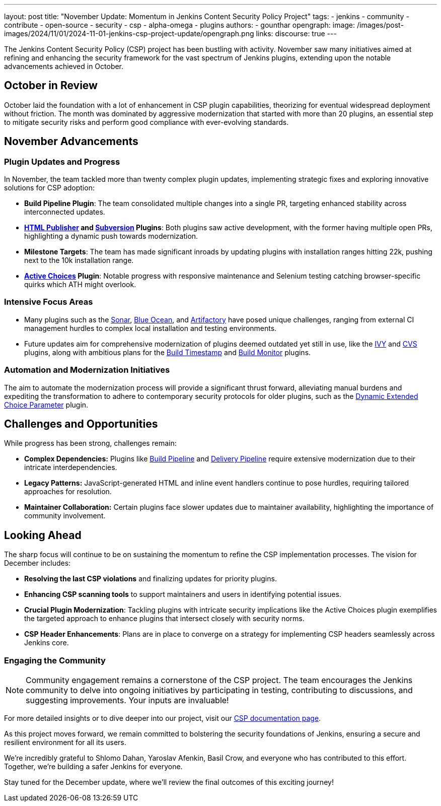 ---
layout: post
title: "November Update: Momentum in Jenkins Content Security Policy Project"
tags:
- jenkins
- community
- contribute
- open-source
- security
- csp
- alpha-omega
- plugins
authors:
- gounthar
opengraph:
  image: /images/post-images/2024/11/01/2024-11-01-jenkins-csp-project-update/opengraph.png
links:
  discourse: true
---

The Jenkins Content Security Policy (CSP) project has been bustling with activity.
November saw many initiatives aimed at refining and enhancing the security framework for the vast spectrum of Jenkins plugins, extending upon the notable advancements achieved in October.

== October in Review

October laid the foundation with a lot of enhancement in CSP plugin capabilities, theorizing for eventual widespread deployment without friction.
The month was dominated by aggressive modernization that started with more than 20 plugins, an essential step to mitigate security risks and perform good compliance with ever-evolving standards.

== November Advancements

=== Plugin Updates and Progress
In November, the team tackled more than twenty complex plugin updates, implementing strategic fixes and exploring innovative solutions for CSP adoption:

- *Build Pipeline Plugin*: The team consolidated multiple changes into a single PR, targeting enhanced stability across interconnected updates.
- *link:https://plugins.jenkins.io/htmlpublisher/[HTML Publisher] and link:https://plugins.jenkins.io/subversion/[Subversion] Plugins*: Both plugins saw active development, with the former having multiple open PRs, highlighting a dynamic push towards modernization.
- *Milestone Targets*: The team has made significant inroads by updating plugins with installation ranges hitting 22k, pushing next to the 10k installation range.
- *link:https://plugins.jenkins.io/uno-choice/[Active Choices] Plugin*: Notable progress with responsive maintenance and Selenium testing catching browser-specific quirks which ATH might overlook.

=== Intensive Focus Areas

- Many plugins such as the link:https://plugins.jenkins.io/sonar/[Sonar], link:https://plugins.jenkins.io/blueocean/[Blue Ocean], and link:https://plugins.jenkins.io/artifactory/[Artifactory] have posed unique challenges, ranging from external CI management hurdles to complex local installation and testing environments.
- Future updates aim for comprehensive modernization of plugins deemed outdated yet still in use, like the link:https://plugins.jenkins.io/ivy/[IVY] and link:https://plugins.jenkins.io/cvs/[CVS] plugins, along with ambitious plans for the link:https://plugins.jenkins.io/build-timestamp/[Build Timestamp] and link:https://plugins.jenkins.io/build-monitor-plugin/[Build Monitor] plugins.

=== Automation and Modernization Initiatives

The aim to automate the modernization process will provide a significant thrust forward, alleviating manual burdens and expediting the transformation to adhere to contemporary security protocols for older plugins, such as the link:https://plugins.jenkins.io/dynamic_extended_choice_parameter/[Dynamic Extended Choice Parameter] plugin.

== Challenges and Opportunities
While progress has been strong, challenges remain:

- *Complex Dependencies:* Plugins like link:https://plugins.jenkins.io/build-pipeline-plugin/[Build Pipeline] and link:https://plugins.jenkins.io/delivery-pipeline-plugin/[Delivery Pipeline] require extensive modernization due to their intricate interdependencies.
- *Legacy Patterns:* JavaScript-generated HTML and inline event handlers continue to pose hurdles, requiring tailored approaches for resolution.
- *Maintainer Collaboration:* Certain plugins face slower updates due to maintainer availability, highlighting the importance of community involvement.

== Looking Ahead

The sharp focus will continue to be on sustaining the momentum to refine the CSP implementation processes. The vision for December includes:

- *Resolving the last CSP violations* and finalizing updates for priority plugins.
- *Enhancing CSP scanning tools* to support maintainers and users in identifying potential issues.
- *Crucial Plugin Modernization*: Tackling plugins with intricate security implications like the Active Choices plugin exemplifies the targeted approach to enhance plugins that intersect closely with security norms.
- *CSP Header Enhancements*: Plans are in place to converge on a strategy for implementing CSP headers seamlessly across Jenkins core.

=== Engaging the Community

[NOTE]
====
Community engagement remains a cornerstone of the CSP project. The team encourages the Jenkins community to delve into ongoing initiatives by participating in testing, contributing to discussions, and suggesting improvements. Your inputs are invaluable!
====

For more detailed insights or to dive deeper into our project, visit our link:/doc/developer/security/csp/[CSP documentation page].

As this project moves forward, we remain committed to bolstering the security foundations of Jenkins, ensuring a secure and resilient environment for all its users.

We’re incredibly grateful to Shlomo Dahan, Yaroslav Afenkin, Basil Crow, and everyone who has contributed to this effort. Together, we’re building a safer Jenkins for everyone.

Stay tuned for the December update, where we’ll review the final outcomes of this exciting journey!
